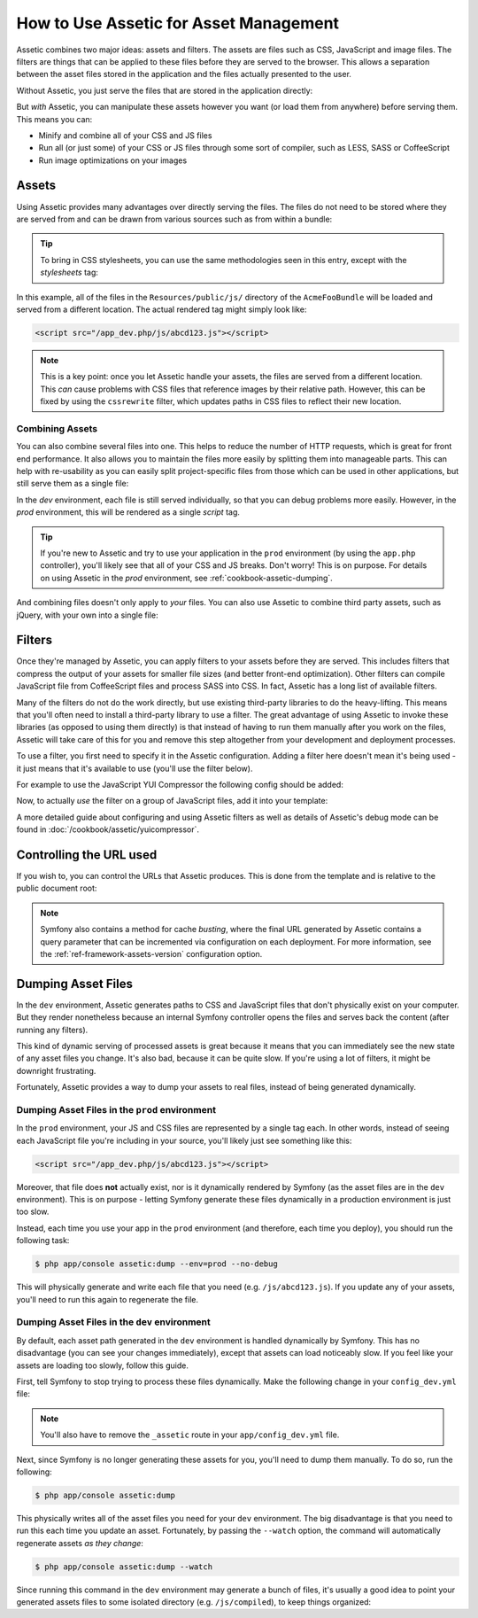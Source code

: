 .. index::
   single: Assetic; Introduction

How to Use Assetic for Asset Management
=======================================

Assetic combines two major ideas: assets and filters. The assets are files
such as CSS, JavaScript and image files. The filters are things that can
be applied to these files before they are served to the browser. This allows
a separation between the asset files stored in the application and the files
actually presented to the user.

Without Assetic, you just serve the files that are stored in the application
directly:

.. configuration-block::

    .. code-block:: html+jinja

        <script src="{{ asset('js/script.js') }}" type="text/javascript" />

    .. code-block:: php

        <script src="<?php echo $view['assets']->getUrl('js/script.js') ?>" type="text/javascript" />

But *with* Assetic, you can manipulate these assets however you want (or
load them from anywhere) before serving them. This means you can:

* Minify and combine all of your CSS and JS files

* Run all (or just some) of your CSS or JS files through some sort of compiler,
  such as LESS, SASS or CoffeeScript

* Run image optimizations on your images

Assets
------

Using Assetic provides many advantages over directly serving the files.
The files do not need to be stored where they are served from and can be
drawn from various sources such as from within a bundle:

.. configuration-block::

    .. code-block:: html+jinja

        {% javascripts '@AcmeFooBundle/Resources/public/js/*' %}
            <script type="text/javascript" src="{{ asset_url }}"></script>
        {% endjavascripts %}

    .. code-block:: html+php

        <?php foreach ($view['assetic']->javascripts(
            array('@AcmeFooBundle/Resources/public/js/*')) as $url): ?>
            <script type="text/javascript" src="<?php echo $view->escape($url) ?>"></script>
        <?php endforeach; ?>

.. tip::

    To bring in CSS stylesheets, you can use the same methodologies seen
    in this entry, except with the `stylesheets` tag:

    .. configuration-block::

        .. code-block:: html+jinja

            {% stylesheets 'bundles/acme_foo/css/*' %}
                <link rel="stylesheet" href="{{ asset_url }}" />
            {% endstylesheets %}

        .. code-block:: html+php

            <?php foreach ($view['assetic']->stylesheets(
                                                 array('bundles/acme_foo/css/*')
                                             ) as $url): ?>
                <link rel="stylesheet" href="<?php echo $view->escape($url) ?>" />
            <?php endforeach; ?>

In this example, all of the files in the ``Resources/public/js/`` directory
of the ``AcmeFooBundle`` will be loaded and served from a different location.
The actual rendered tag might simply look like:

.. code-block:: html

    <script src="/app_dev.php/js/abcd123.js"></script>

.. note::

    This is a key point: once you let Assetic handle your assets, the files are
    served from a different location. This *can* cause problems with CSS files
    that reference images by their relative path. However, this can be fixed
    by using the ``cssrewrite`` filter, which updates paths in CSS files
    to reflect their new location.

Combining Assets
~~~~~~~~~~~~~~~~

You can also combine several files into one. This helps to reduce the number
of HTTP requests, which is great for front end performance. It also allows
you to maintain the files more easily by splitting them into manageable parts.
This can help with re-usability as you can easily split project-specific
files from those which can be used in other applications, but still serve
them as a single file:

.. configuration-block::

    .. code-block:: html+jinja

        {% javascripts
            '@AcmeFooBundle/Resources/public/js/*'
            '@AcmeBarBundle/Resources/public/js/form.js'
            '@AcmeBarBundle/Resources/public/js/calendar.js' %}
            <script src="{{ asset_url }}"></script>
        {% endjavascripts %}

    .. code-block:: html+php

        <?php foreach ($view['assetic']->javascripts(
            array('@AcmeFooBundle/Resources/public/js/*',
                  '@AcmeBarBundle/Resources/public/js/form.js',
                  '@AcmeBarBundle/Resources/public/js/calendar.js')) as $url): ?>
            <script src="<?php echo $view->escape($url) ?>"></script>
        <?php endforeach; ?>

In the `dev` environment, each file is still served individually, so that
you can debug problems more easily. However, in the `prod` environment, this
will be rendered as a single `script` tag.

.. tip::

    If you're new to Assetic and try to use your application in the ``prod``
    environment (by using the ``app.php`` controller), you'll likely see
    that all of your CSS and JS breaks. Don't worry! This is on purpose.
    For details on using Assetic in the `prod` environment, see :ref:`cookbook-assetic-dumping`.

And combining files doesn't only apply to *your* files. You can also use Assetic to
combine third party assets, such as jQuery, with your own into a single file:

.. configuration-block::

    .. code-block:: html+jinja

        {% javascripts
            '@AcmeFooBundle/Resources/public/js/thirdparty/jquery.js'
            '@AcmeFooBundle/Resources/public/js/*' %}
            <script src="{{ asset_url }}"></script>
        {% endjavascripts %}

    .. code-block:: html+php

        <?php foreach ($view['assetic']->javascripts(
            array('@AcmeFooBundle/Resources/public/js/thirdparty/jquery.js',
                  '@AcmeFooBundle/Resources/public/js/*')) as $url): ?>
            <script src="<?php echo $view->escape($url) ?>"></script>
        <?php endforeach; ?>

Filters
-------

Once they're managed by Assetic, you can apply filters to your assets before
they are served. This includes filters that compress the output of your assets
for smaller file sizes (and better front-end optimization). Other filters
can compile JavaScript file from CoffeeScript files and process SASS into CSS.
In fact, Assetic has a long list of available filters.

Many of the filters do not do the work directly, but use existing third-party
libraries to do the heavy-lifting. This means that you'll often need to install
a third-party library to use a filter.  The great advantage of using Assetic
to invoke these libraries (as opposed to using them directly) is that instead
of having to run them manually after you work on the files, Assetic will
take care of this for you and remove this step altogether from your development
and deployment processes.

To use a filter, you first need to specify it in the Assetic configuration.
Adding a filter here doesn't mean it's being used - it just means that it's
available to use (you'll use the filter below).

For example to use the JavaScript YUI Compressor the following config should
be added:

.. configuration-block::

    .. code-block:: yaml

        # app/config/config.yml
        assetic:
            filters:
                yui_js:
                    jar: "%kernel.root_dir%/Resources/java/yuicompressor.jar"

    .. code-block:: xml

        <!-- app/config/config.xml -->
        <assetic:config>
            <assetic:filter
                name="yui_js"
                jar="%kernel.root_dir%/Resources/java/yuicompressor.jar" />
        </assetic:config>

    .. code-block:: php

        // app/config/config.php
        $container->loadFromExtension('assetic', array(
            'filters' => array(
                'yui_js' => array(
                    'jar' => '%kernel.root_dir%/Resources/java/yuicompressor.jar',
                ),
            ),
        ));

Now, to actually *use* the filter on a group of JavaScript files, add it
into your template:

.. configuration-block::

    .. code-block:: html+jinja

        {% javascripts '@AcmeFooBundle/Resources/public/js/*' filter='yui_js' %}
            <script src="{{ asset_url }}"></script>
        {% endjavascripts %}

    .. code-block:: html+php

        <?php foreach ($view['assetic']->javascripts(
            array('@AcmeFooBundle/Resources/public/js/*'),
            array('yui_js')) as $url): ?>
            <script src="<?php echo $view->escape($url) ?>"></script>
        <?php endforeach; ?>

A more detailed guide about configuring and using Assetic filters as well as
details of Assetic's debug mode can be found in :doc:`/cookbook/assetic/yuicompressor`.

Controlling the URL used
------------------------

If you wish to, you can control the URLs that Assetic produces. This is
done from the template and is relative to the public document root:

.. configuration-block::

    .. code-block:: html+jinja

        {% javascripts '@AcmeFooBundle/Resources/public/js/*' output='js/compiled/main.js' %}
            <script src="{{ asset_url }}"></script>
        {% endjavascripts %}

    .. code-block:: html+php

        <?php foreach ($view['assetic']->javascripts(
            array('@AcmeFooBundle/Resources/public/js/*'),
            array(),
            array('output' => 'js/compiled/main.js')
        ) as $url): ?>
            <script src="<?php echo $view->escape($url) ?>"></script>
        <?php endforeach; ?>

.. note::

    Symfony also contains a method for cache *busting*, where the final URL
    generated by Assetic contains a query parameter that can be incremented
    via configuration on each deployment. For more information, see the
    :ref:`ref-framework-assets-version` configuration option.

.. _cookbook-assetic-dumping:

Dumping Asset Files
-------------------

In the ``dev`` environment, Assetic generates paths to CSS and JavaScript
files that don't physically exist on your computer. But they render nonetheless
because an internal Symfony controller opens the files and serves back the
content (after running any filters).

This kind of dynamic serving of processed assets is great because it means
that you can immediately see the new state of any asset files you change.
It's also bad, because it can be quite slow. If you're using a lot of filters,
it might be downright frustrating.

Fortunately, Assetic provides a way to dump your assets to real files, instead
of being generated dynamically.

Dumping Asset Files in the ``prod`` environment
~~~~~~~~~~~~~~~~~~~~~~~~~~~~~~~~~~~~~~~~~~~~~~~

In the ``prod`` environment, your JS and CSS files are represented by a single
tag each. In other words, instead of seeing each JavaScript file you're including
in your source, you'll likely just see something like this:

.. code-block:: html

    <script src="/app_dev.php/js/abcd123.js"></script>

Moreover, that file does **not** actually exist, nor is it dynamically rendered
by Symfony (as the asset files are in the ``dev`` environment). This is on
purpose - letting Symfony generate these files dynamically in a production
environment is just too slow.

Instead, each time you use your app in the ``prod`` environment (and therefore,
each time you deploy), you should run the following task:

.. code-block:: bash

    $ php app/console assetic:dump --env=prod --no-debug

This will physically generate and write each file that you need (e.g. ``/js/abcd123.js``).
If you update any of your assets, you'll need to run this again to regenerate
the file.

Dumping Asset Files in the ``dev`` environment
~~~~~~~~~~~~~~~~~~~~~~~~~~~~~~~~~~~~~~~~~~~~~~

By default, each asset path generated in the ``dev`` environment is handled
dynamically by Symfony. This has no disadvantage (you can see your changes
immediately), except that assets can load noticeably slow. If you feel like
your assets are loading too slowly, follow this guide.

First, tell Symfony to stop trying to process these files dynamically. Make
the following change in your ``config_dev.yml`` file:

.. configuration-block::

    .. code-block:: yaml

        # app/config/config_dev.yml
        assetic:
            use_controller: false

    .. code-block:: xml

        <!-- app/config/config_dev.xml -->
        <assetic:config use-controller="false" />

    .. code-block:: php

        // app/config/config_dev.php
        $container->loadFromExtension('assetic', array(
            'use_controller' => false,
        ));

.. note::

    You'll also have to remove the ``_assetic`` route in your ``app/config_dev.yml`` file.

Next, since Symfony is no longer generating these assets for you, you'll
need to dump them manually. To do so, run the following:

.. code-block:: bash

    $ php app/console assetic:dump

This physically writes all of the asset files you need for your ``dev``
environment. The big disadvantage is that you need to run this each time
you update an asset. Fortunately, by passing the ``--watch`` option, the
command will automatically regenerate assets *as they change*:

.. code-block:: bash

    $ php app/console assetic:dump --watch

Since running this command in the ``dev`` environment may generate a bunch
of files, it's usually a good idea to point your generated assets files to
some isolated directory (e.g. ``/js/compiled``), to keep things organized:

.. configuration-block::

    .. code-block:: html+jinja

        {% javascripts '@AcmeFooBundle/Resources/public/js/*' output='js/compiled/main.js' %}
            <script src="{{ asset_url }}"></script>
        {% endjavascripts %}

    .. code-block:: html+php

        <?php foreach ($view['assetic']->javascripts(
            array('@AcmeFooBundle/Resources/public/js/*'),
            array(),
            array('output' => 'js/compiled/main.js')
        ) as $url): ?>
            <script src="<?php echo $view->escape($url) ?>"></script>
        <?php endforeach; ?>
